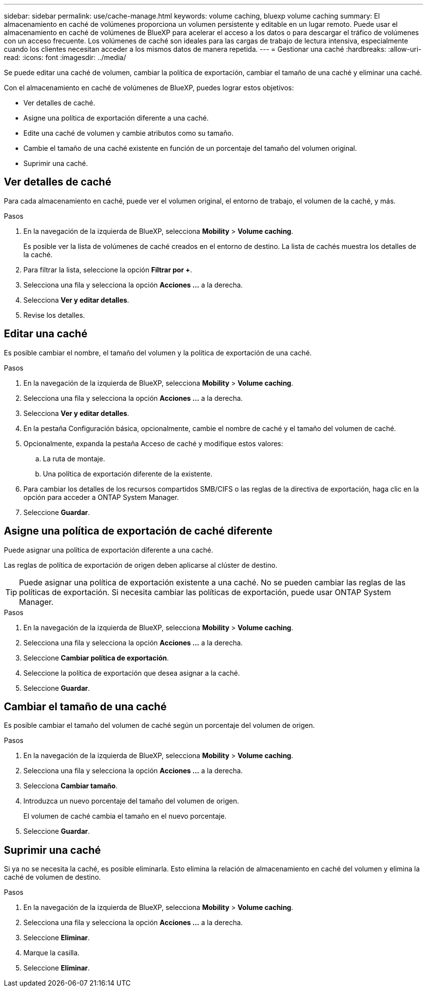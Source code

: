 ---
sidebar: sidebar 
permalink: use/cache-manage.html 
keywords: volume caching, bluexp volume caching 
summary: El almacenamiento en caché de volúmenes proporciona un volumen persistente y editable en un lugar remoto. Puede usar el almacenamiento en caché de volúmenes de BlueXP para acelerar el acceso a los datos o para descargar el tráfico de volúmenes con un acceso frecuente. Los volúmenes de caché son ideales para las cargas de trabajo de lectura intensiva, especialmente cuando los clientes necesitan acceder a los mismos datos de manera repetida. 
---
= Gestionar una caché
:hardbreaks:
:allow-uri-read: 
:icons: font
:imagesdir: ../media/


[role="lead"]
Se puede editar una caché de volumen, cambiar la política de exportación, cambiar el tamaño de una caché y eliminar una caché.

Con el almacenamiento en caché de volúmenes de BlueXP, puedes lograr estos objetivos:

* Ver detalles de caché.
* Asigne una política de exportación diferente a una caché.
* Edite una caché de volumen y cambie atributos como su tamaño.
* Cambie el tamaño de una caché existente en función de un porcentaje del tamaño del volumen original.
* Suprimir una caché.




== Ver detalles de caché

Para cada almacenamiento en caché, puede ver el volumen original, el entorno de trabajo, el volumen de la caché, y más.

.Pasos
. En la navegación de la izquierda de BlueXP, selecciona *Mobility* > *Volume caching*.
+
Es posible ver la lista de volúmenes de caché creados en el entorno de destino. La lista de cachés muestra los detalles de la caché.

. Para filtrar la lista, seleccione la opción *Filtrar por +*.
. Selecciona una fila y selecciona la opción *Acciones …* a la derecha.
. Selecciona *Ver y editar detalles*.
. Revise los detalles.




== Editar una caché

Es posible cambiar el nombre, el tamaño del volumen y la política de exportación de una caché.

.Pasos
. En la navegación de la izquierda de BlueXP, selecciona *Mobility* > *Volume caching*.
. Selecciona una fila y selecciona la opción *Acciones …* a la derecha.
. Selecciona *Ver y editar detalles*.
. En la pestaña Configuración básica, opcionalmente, cambie el nombre de caché y el tamaño del volumen de caché.
. Opcionalmente, expanda la pestaña Acceso de caché y modifique estos valores:
+
.. La ruta de montaje.
.. Una política de exportación diferente de la existente.


. Para cambiar los detalles de los recursos compartidos SMB/CIFS o las reglas de la directiva de exportación, haga clic en la opción para acceder a ONTAP System Manager.
. Seleccione *Guardar*.




== Asigne una política de exportación de caché diferente

Puede asignar una política de exportación diferente a una caché.

Las reglas de política de exportación de origen deben aplicarse al clúster de destino.


TIP: Puede asignar una política de exportación existente a una caché. No se pueden cambiar las reglas de las políticas de exportación. Si necesita cambiar las políticas de exportación, puede usar ONTAP System Manager.

.Pasos
. En la navegación de la izquierda de BlueXP, selecciona *Mobility* > *Volume caching*.
. Selecciona una fila y selecciona la opción *Acciones …* a la derecha.
. Seleccione *Cambiar política de exportación*.
. Seleccione la política de exportación que desea asignar a la caché.
. Seleccione *Guardar*.




== Cambiar el tamaño de una caché

Es posible cambiar el tamaño del volumen de caché según un porcentaje del volumen de origen.

.Pasos
. En la navegación de la izquierda de BlueXP, selecciona *Mobility* > *Volume caching*.
. Selecciona una fila y selecciona la opción *Acciones …* a la derecha.
. Selecciona *Cambiar tamaño*.
. Introduzca un nuevo porcentaje del tamaño del volumen de origen.
+
El volumen de caché cambia el tamaño en el nuevo porcentaje.

. Seleccione *Guardar*.




== Suprimir una caché

Si ya no se necesita la caché, es posible eliminarla. Esto elimina la relación de almacenamiento en caché del volumen y elimina la caché de volumen de destino.

.Pasos
. En la navegación de la izquierda de BlueXP, selecciona *Mobility* > *Volume caching*.
. Selecciona una fila y selecciona la opción *Acciones …* a la derecha.
. Seleccione *Eliminar*.
. Marque la casilla.
. Seleccione *Eliminar*.

